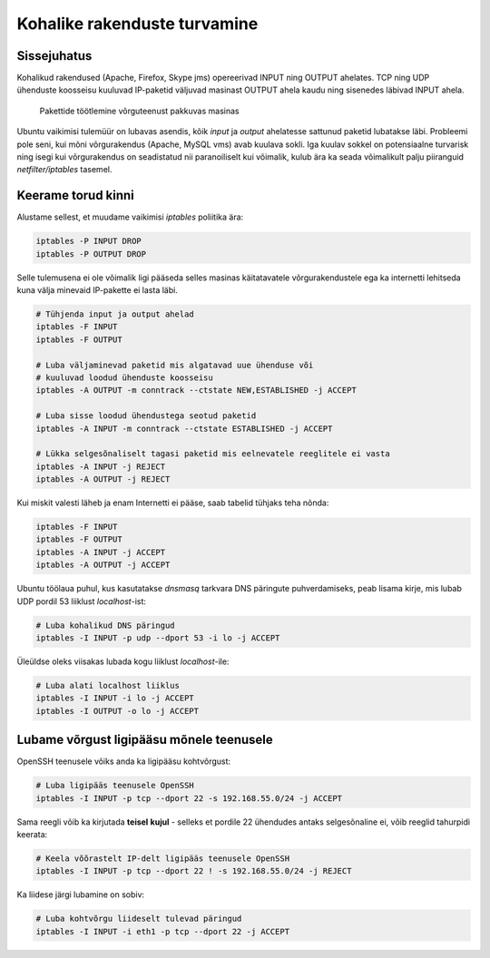 .. author: Lauri Võsandi <lauri.vosandi@gmail.com>
.. tags:  iptables
.. date: 2013-10-31

Kohalike rakenduste turvamine
=============================

Sissejuhatus
------------

Kohalikud rakendused (Apache, Firefox, Skype jms)
opereerivad INPUT ning OUTPUT ahelates.
TCP ning UDP ühenduste koosseisu kuuluvad IP-paketid
väljuvad masinast OUTPUT ahela kaudu ning sisenedes läbivad
INPUT ahela.

.. figure:: dia/firewall-packet-flow.svg
    :width: 80%

    Pakettide töötlemine võrguteenust pakkuvas masinas

Ubuntu vaikimisi tulemüür on lubavas asendis, kõik *input* ja *output* ahelatesse
sattunud paketid lubatakse läbi.
Probleemi pole seni, kui mõni võrgurakendus (Apache, MySQL vms)
avab kuulava sokli. Iga kuulav sokkel on potensiaalne turvarisk ning
isegi kui võrgurakendus on seadistatud nii paranoiliselt kui võimalik, 
kulub ära ka seada võimalikult palju piiranguid *netfilter/iptables* tasemel.


Keerame torud kinni
-------------------

Alustame sellest, et muudame vaikimisi *iptables* poliitika ära:

.. code:: bash

    iptables -P INPUT DROP
    iptables -P OUTPUT DROP

Selle tulemusena ei ole võimalik ligi pääseda selles masinas käitatavatele
võrgurakendustele ega ka internetti lehitseda kuna välja minevaid IP-pakette
ei lasta läbi.

.. code:: bash

    # Tühjenda input ja output ahelad
    iptables -F INPUT
    iptables -F OUTPUT

    # Luba väljaminevad paketid mis algatavad uue ühenduse või
    # kuuluvad loodud ühenduste koosseisu
    iptables -A OUTPUT -m conntrack --ctstate NEW,ESTABLISHED -j ACCEPT

    # Luba sisse loodud ühendustega seotud paketid
    iptables -A INPUT -m conntrack --ctstate ESTABLISHED -j ACCEPT

    # Lükka selgesõnaliselt tagasi paketid mis eelnevatele reeglitele ei vasta
    iptables -A INPUT -j REJECT
    iptables -A OUTPUT -j REJECT

Kui miskit valesti läheb ja enam Internetti ei pääse, saab tabelid tühjaks teha
nõnda:

.. code:: bash

    iptables -F INPUT
    iptables -F OUTPUT
    iptables -A INPUT -j ACCEPT
    iptables -A OUTPUT -j ACCEPT

Ubuntu töölaua puhul, kus kasutatakse *dnsmasq* tarkvara DNS päringute puhverdamiseks,
peab lisama kirje, mis lubab UDP pordil 53 liiklust *localhost*-ist:

.. code:: bash

    # Luba kohalikud DNS päringud
    iptables -I INPUT -p udp --dport 53 -i lo -j ACCEPT

Üleüldse oleks viisakas lubada kogu liiklust *localhost*-ile:

.. code:: bash

    # Luba alati localhost liiklus
    iptables -I INPUT -i lo -j ACCEPT
    iptables -I OUTPUT -o lo -j ACCEPT


Lubame võrgust ligipääsu mõnele teenusele
-----------------------------------------

OpenSSH teenusele võiks anda ka ligipääsu kohtvõrgust:

.. code:: bash

    # Luba ligipääs teenusele OpenSSH
    iptables -I INPUT -p tcp --dport 22 -s 192.168.55.0/24 -j ACCEPT

Sama reegli võib ka kirjutada **teisel** **kujul** - 
selleks et pordile 22 ühendudes antaks selgesõnaline ei, võib reeglid
tahurpidi keerata:

.. code:: bash

    # Keela võõrastelt IP-delt ligipääs teenusele OpenSSH
    iptables -I INPUT -p tcp --dport 22 ! -s 192.168.55.0/24 -j REJECT

Ka liidese järgi lubamine on sobiv:

.. code:: bash

    # Luba kohtvõrgu liideselt tulevad päringud
    iptables -I INPUT -i eth1 -p tcp --dport 22 -j ACCEPT
